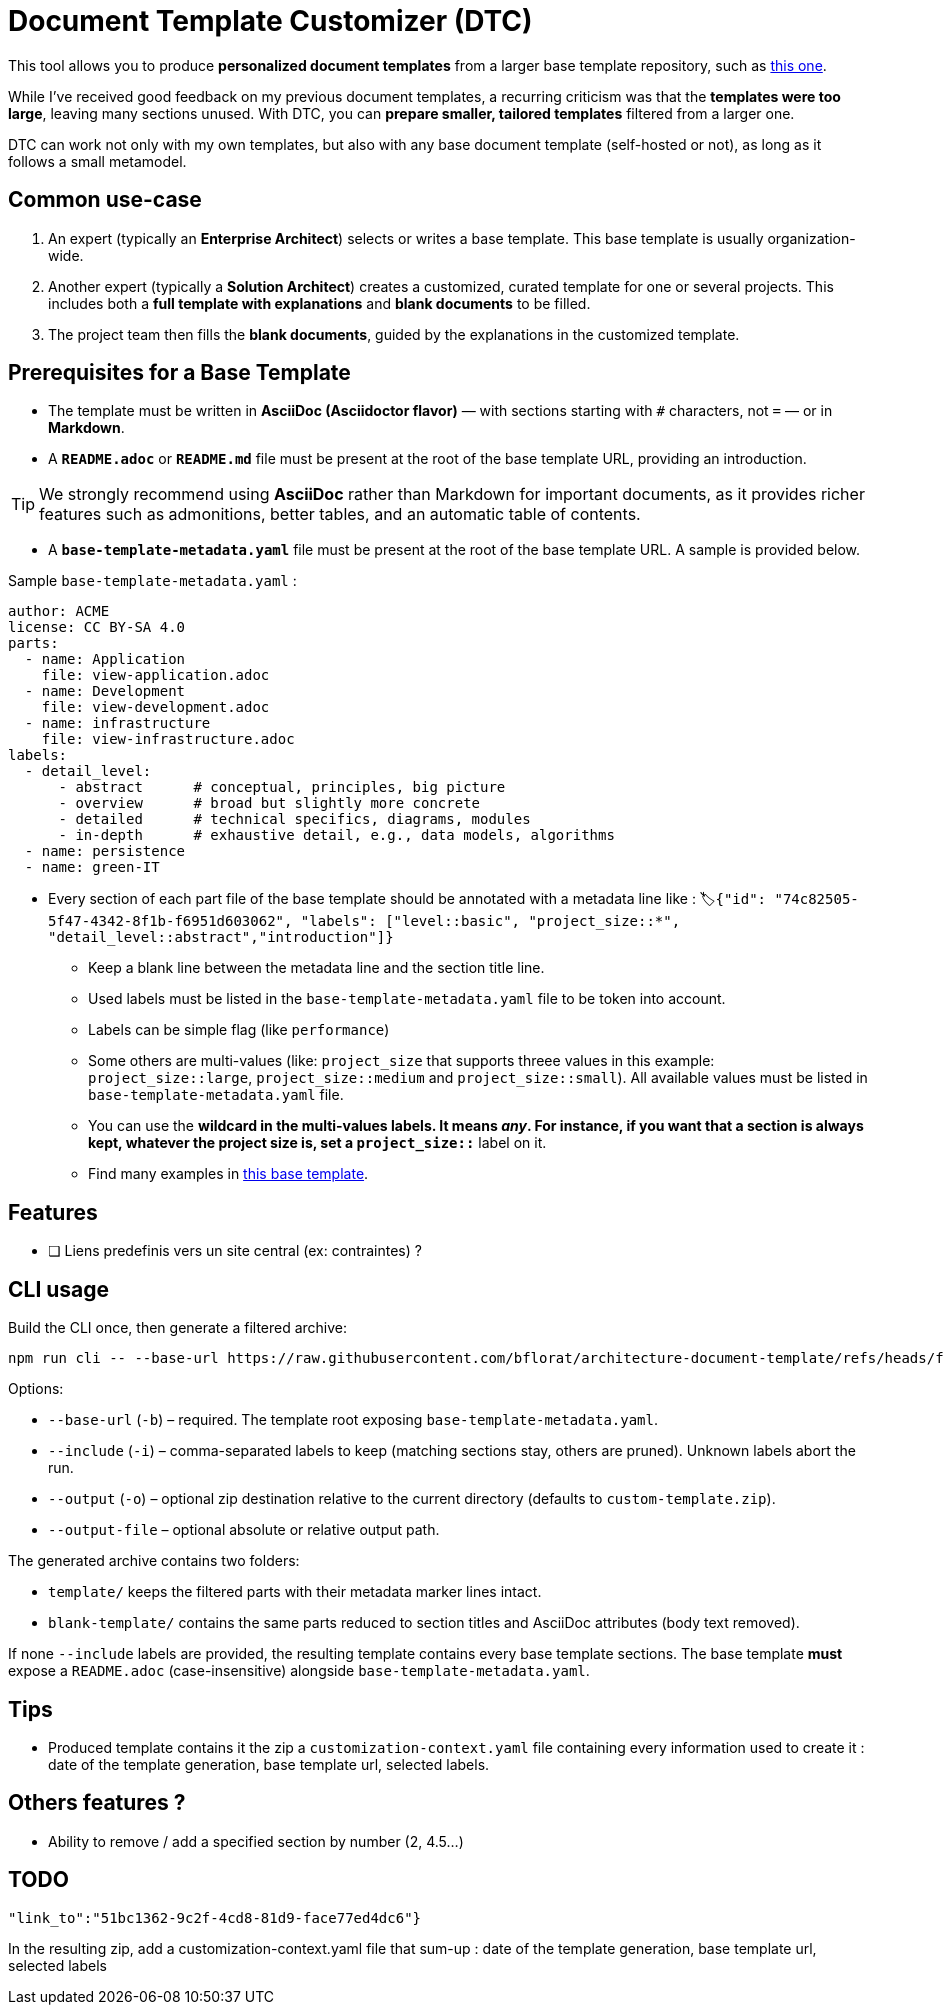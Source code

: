 # Document Template Customizer (DTC)

This tool allows you to produce *personalized document templates* from a larger base template repository, such as https://github.com/bflorat/architecture-document-template[this one].

While I’ve received good feedback on my previous document templates, a recurring criticism was that the *templates were too large*, leaving many sections unused. With DTC, you can *prepare smaller, tailored templates* filtered from a larger one.

DTC can work not only with my own templates, but also with any base document template (self-hosted or not), as long as it follows a small metamodel.

## Common use-case

. An expert (typically an *Enterprise Architect*) selects or writes a base template. This base template is usually organization-wide.
. Another expert (typically a *Solution Architect*) creates a customized, curated template for one or several projects. This includes both a *full template with explanations* and *blank documents* to be filled.
. The project team then fills the *blank documents*, guided by the explanations in the customized template.

## Prerequisites for a Base Template

* The template must be written in **AsciiDoc (Asciidoctor flavor)** — with sections starting with `#` characters, not `=` — or in **Markdown**.
* A **`README.adoc`** or **`README.md`** file must be present at the root of the base template URL, providing an introduction.

[TIP]  
We strongly recommend using **AsciiDoc** rather than Markdown for important documents, as it provides richer features such as admonitions, better tables, and an automatic table of contents.

* A **`base-template-metadata.yaml`** file must be present at the root of the base template URL. A sample is provided below.

.Sample `base-template-metadata.yaml` :

```
author: ACME
license: CC BY-SA 4.0
parts:
  - name: Application
    file: view-application.adoc
  - name: Development
    file: view-development.adoc
  - name: infrastructure
    file: view-infrastructure.adoc  
labels:
  - detail_level: 
      - abstract      # conceptual, principles, big picture
      - overview      # broad but slightly more concrete
      - detailed      # technical specifics, diagrams, modules
      - in-depth      # exhaustive detail, e.g., data models, algorithms
  - name: persistence
  - name: green-IT
```

* Every section of each part file of the base template should be annotated with a metadata line like : `🏷{"id": "74c82505-5f47-4342-8f1b-f6951d603062", "labels": ["level::basic", "project_size::*", "detail_level::abstract","introduction"]}`
  ** Keep a blank line between the metadata line and the section title line.
  ** Used labels must be listed in the `base-template-metadata.yaml` file to be token into account.
  ** Labels can be simple flag (like `performance`)
  ** Some others are multi-values (like: `project_size` that supports threee values in this example: `project_size::large`, `project_size::medium` and `project_size::small`). All available values must be listed in `base-template-metadata.yaml` file.
  ** You can use the `*` wildcard  in the multi-values labels. It means _any_. For instance, if you want that a section is always kept, whatever the project size is, set a `project_size::*` label on it.
  ** Find many examples in https://github.com/bflorat/architecture-document-template[this base template].


## Features
* [ ] Liens predefinis vers un site central (ex: contraintes) ?

## CLI usage

Build the CLI once, then generate a filtered archive:

```
npm run cli -- --base-url https://raw.githubusercontent.com/bflorat/architecture-document-template/refs/heads/feat/add-medadata  --include level::basic,persistence 
```

Options:

* `--base-url` (`-b`) – required. The template root exposing `base-template-metadata.yaml`.
* `--include` (`-i`) – comma-separated labels to keep (matching sections stay, others are pruned). Unknown labels abort the run.
* `--output` (`-o`) – optional zip destination relative to the current directory (defaults to `custom-template.zip`).
* `--output-file` – optional absolute or relative output path.

The generated archive contains two folders:

* `template/` keeps the filtered parts with their metadata marker lines intact.
* `blank-template/` contains the same parts reduced to section titles and AsciiDoc attributes (body text removed).

If none `--include` labels are provided, the resulting template contains every base template sections. The base template **must** expose a `README.adoc` (case-insensitive) alongside `base-template-metadata.yaml`.


## Tips
* Produced template contains it the zip a `customization-context.yaml` file containing every information used to create it : date of the template generation, base template url, selected labels.


## Others features ?

* Ability to remove / add a specified section by number (2, 4.5...)


## TODO

   "link_to":"51bc1362-9c2f-4cd8-81d9-face77ed4dc6"}


In the resulting zip, add a customization-context.yaml file that sum-up : date of the template generation, base template url, selected labels
